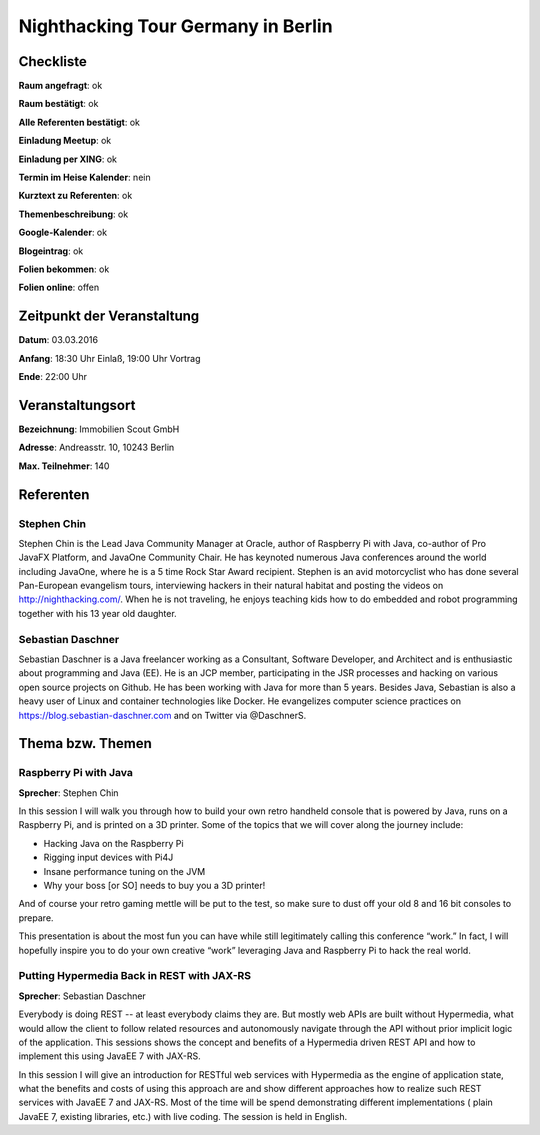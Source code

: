 Nighthacking Tour Germany in Berlin
=================

Checkliste
----------

**Raum angefragt**: ok

**Raum bestätigt**: ok

**Alle Referenten bestätigt**: ok

**Einladung Meetup**: ok

**Einladung per XING**: ok

**Termin im Heise Kalender**: nein

**Kurztext zu Referenten**: ok

**Themenbeschreibung**: ok

**Google-Kalender**: ok

**Blogeintrag**: ok

**Folien bekommen**: ok

**Folien online**: offen

Zeitpunkt der Veranstaltung
---------------------------

**Datum**: 03.03.2016

**Anfang**: 18:30 Uhr Einlaß, 19:00 Uhr Vortrag

**Ende**: 22:00 Uhr

Veranstaltungsort
-----------------

**Bezeichnung**: Immobilien Scout GmbH

**Adresse**: Andreasstr. 10, 10243 Berlin


**Max. Teilnehmer**: 140

Referenten
----------

Stephen Chin
~~~~~~
Stephen Chin is the Lead Java Community Manager at Oracle, author of Raspberry
Pi with Java, co-author of Pro JavaFX Platform, and JavaOne Community Chair.
He has keynoted numerous Java conferences around the world including JavaOne,
where he is a 5 time Rock Star Award recipient. Stephen is an avid motorcyclist
who has done several Pan-European evangelism tours, interviewing hackers in their
natural habitat and posting the videos on http://nighthacking.com/. When he is
not traveling, he enjoys teaching kids how to do embedded and robot
programming together with his 13 year old daughter.


Sebastian Daschner
~~~~~~~
Sebastian Daschner is a Java freelancer working as a Consultant,
Software Developer, and Architect and is enthusiastic about programming
and Java (EE). He is an JCP member, participating in the JSR processes
and hacking on various open source projects on Github. He has been
working with Java for more than 5 years. Besides Java, Sebastian is
also a heavy user of Linux and container technologies like Docker.
He evangelizes computer science practices on
https://blog.sebastian-daschner.com
and on Twitter via @DaschnerS.


Thema bzw. Themen
-----------------

Raspberry Pi with Java
~~~~~~~~~~~~~~~~~~~
**Sprecher**: Stephen Chin

In this session I will walk you through how to build your own retro handheld
console that is powered by Java, runs on a Raspberry Pi, and is printed on a
3D printer.  Some of the topics that we will cover along the journey include:

- Hacking Java on the Raspberry Pi
- Rigging input devices with Pi4J
- Insane performance tuning on the JVM
- Why your boss [or SO] needs to buy you a 3D printer!

And of course your retro gaming mettle will be put to the test, so make sure to
dust off your old 8 and 16 bit consoles to prepare.

This presentation is about the most fun you can have while still legitimately calling
this conference “work.”  In fact, I will hopefully inspire you to do your own
creative “work” leveraging Java and Raspberry Pi to hack the real world.

Putting Hypermedia Back in REST with JAX-RS
~~~~~~~~~~~~~~~~~~~
**Sprecher**: Sebastian Daschner

Everybody is doing REST -- at least everybody claims they are. But mostly web APIs
are built without Hypermedia, what would allow the client to follow
related resources and autonomously navigate through the API without
prior implicit logic of the application. This sessions shows the concept
and benefits of a Hypermedia driven REST API and how to
implement this using JavaEE 7 with JAX-RS.

In this session I will give an introduction for RESTful web services
with Hypermedia as the engine of application state, what the benefits
and costs of using this approach are and show different approaches
how to realize such REST services with JavaEE 7 and JAX-RS.
Most of the time will be spend demonstrating different implementations (
plain JavaEE 7, existing libraries, etc.) with live coding.
The session is held in English.

